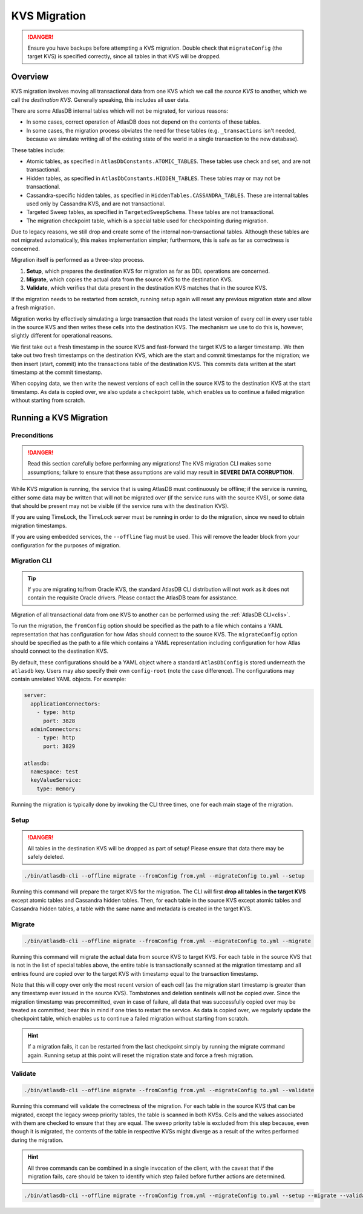 .. _kvs-migration:

=============
KVS Migration
=============

.. danger::

    Ensure you have backups before attempting a KVS migration.
    Double check that ``migrateConfig`` (the target KVS) is specified correctly, since all tables in that KVS will be
    dropped.

Overview
========

KVS migration involves moving all transactional data from one KVS which we call the *source KVS* to another, which
we call the *destination KVS*. Generally speaking, this includes all user data.

There are some AtlasDB internal tables which will not be migrated, for various reasons:

- In some cases, correct operation of AtlasDB does not depend on the contents of these tables.
- In some cases, the migration process obviates the need for these tables (e.g. ``_transactions`` isn't needed, because
  we simulate writing all of the existing state of the world in a single transaction to the new database).

These tables include:

- Atomic tables, as specified in ``AtlasDbConstants.ATOMIC_TABLES``. These tables use check and set, and are not
  transactional.

- Hidden tables, as specified in ``AtlasDbConstants.HIDDEN_TABLES``. These tables may or may not be transactional.

- Cassandra-specific hidden tables, as specified in ``HiddenTables.CASSANDRA_TABLES``. These are internal tables used
  only by Cassandra KVS, and are not transactional.

- Targeted Sweep tables, as specified in ``TargetedSweepSchema``. These tables are not transactional.

- The migration checkpoint table, which is a special table used for checkpointing during migration.

Due to legacy reasons, we still drop and create some of the internal non-transactional tables. Although these tables
are not migrated automatically, this makes implementation simpler; furthermore, this is safe as far as correctness
is concerned.

Migration itself is performed as a three-step process.

1. **Setup**, which prepares the destination KVS for migration as far as DDL operations are concerned.
2. **Migrate**, which copies the actual data from the source KVS to the destination KVS.
3. **Validate**, which verifies that data present in the destination KVS matches that in the source KVS.

If the migration needs to be restarted from scratch, running setup again will reset any previous migration state and
allow a fresh migration.

Migration works by effectively simulating a large transaction that reads the latest version of every cell in every
user table in the source KVS and then writes these cells into the destination KVS. The mechanism we use to do this
is, however, slightly different for operational reasons.

We first take out a fresh timestamp in the source KVS and fast-forward the target KVS to a larger timestamp.
We then take out two fresh timestamps on the destination KVS, which are the start and commit timestamps for the
migration; we then insert (start, commit) into the transactions table of the destination KVS. This commits data
written at the start timestamp at the commit timestamp.

When copying data, we then write the newest versions of each cell in the source KVS to the destination KVS at
the start timestamp. As data is copied over, we also update a checkpoint table, which enables us to continue a failed
migration without starting from scratch.

Running a KVS Migration
=======================

Preconditions
-------------

.. danger::

    Read this section carefully before performing any migrations! The KVS migration CLI makes some assumptions;
    failure to ensure that these assumptions are valid may result in **SEVERE DATA CORRUPTION**.

While KVS migration is running, the service that is using AtlasDB must continuously be offline; if the service is
running, either some data may be written that will not be migrated over (if the service runs with the source KVS), or
some data that should be present may not be visible (if the service runs with the destination KVS).

If you are using TimeLock, the TimeLock server must be running in order to do the migration, since we need to
obtain migration timestamps.

If you are using embedded services, the ``--offline`` flag must be used. This will remove the leader block from your
configuration for the purposes of migration.

Migration CLI
-------------

.. tip::

    If you are migrating to/from Oracle KVS, the standard AtlasDB CLI distribution will not work as it does not
    contain the requisite Oracle drivers. Please contact the AtlasDB team for assistance.

Migration of all transactional data from one KVS to another can be performed using the :ref:`AtlasDB CLI<clis>`.

To run the migration, the ``fromConfig`` option should be specified as the path to a file which contains a YAML
representation that has configuration for how Atlas should connect to the source KVS. The ``migrateConfig`` option
should be specified as the path to a file which contains a YAML representation including configuration for how
Atlas should connect to the destination KVS.

By default, these configurations should be a YAML object where a standard ``AtlasDbConfig`` is stored underneath
the ``atlasdb`` key. Users may also specify their own ``config-root`` (note the case difference). The configurations
may contain unrelated YAML objects. For example:

.. code-block:: yaml

    server:
      applicationConnectors:
        - type: http
          port: 3828
      adminConnectors:
        - type: http
          port: 3829

    atlasdb:
      namespace: test
      keyValueService:
        type: memory

Running the migration is typically done by invoking the CLI three times, one for each main stage of the migration.

Setup
-----

.. danger::

    All tables in the destination KVS will be dropped as part of setup! Please ensure that data there may be safely
    deleted.

.. code-block:: bash

     ./bin/atlasdb-cli --offline migrate --fromConfig from.yml --migrateConfig to.yml --setup

Running this command will prepare the target KVS for the migration.
The CLI will first **drop all tables in the target KVS** except atomic tables and Cassandra hidden tables.
Then, for each table in the source KVS except atomic tables and Cassandra hidden tables, a table with the same name and
metadata is created in the target KVS.

Migrate
-------

.. code-block:: bash

     ./bin/atlasdb-cli --offline migrate --fromConfig from.yml --migrateConfig to.yml --migrate

Running this command will migrate the actual data from source KVS to target KVS.
For each table in the source KVS that is not in the list of special tables above, the entire table is transactionally
scanned at the migration timestamp and all entries found are copied over to the target KVS with timestamp equal to the
transaction timestamp.

Note that this will copy over only the most recent version of each cell (as the migration start timestamp is greater
than any timestamp ever issued in the source KVS). Tombstones and deletion sentinels will not be copied over.
Since the migration timestamp was precommitted, even in case of failure, all data that was successfully copied over
may be treated as committed; bear this in mind if one tries to restart the service.
As data is copied over, we regularly update the checkpoint table, which enables us to continue a failed migration
without starting from scratch.

.. hint::

    If a migration fails, it can be restarted from the last checkpoint simply by running the migrate command again.
    Running setup at this point will reset the migration state and force a fresh migration.

Validate
--------

.. code-block:: bash

     ./bin/atlasdb-cli --offline migrate --fromConfig from.yml --migrateConfig to.yml --validate

Running this command will validate the correctness of the migration.
For each table in the source KVS that can be migrated, except the legacy sweep priority tables, the table is
scanned in both KVSs. Cells and the values associated with them are checked to ensure that they are equal.
The sweep priority table is excluded from this step because, even though it is migrated, the contents of the table in
respective KVSs might diverge as a result of the writes performed during the migration.

.. hint::

    All three commands can be combined in a single invocation of the client, with the caveat that if the migration
    fails, care should be taken to identify which step failed before further actions are determined.

.. code-block:: bash

    ./bin/atlasdb-cli --offline migrate --fromConfig from.yml --migrateConfig to.yml --setup --migrate --validate
